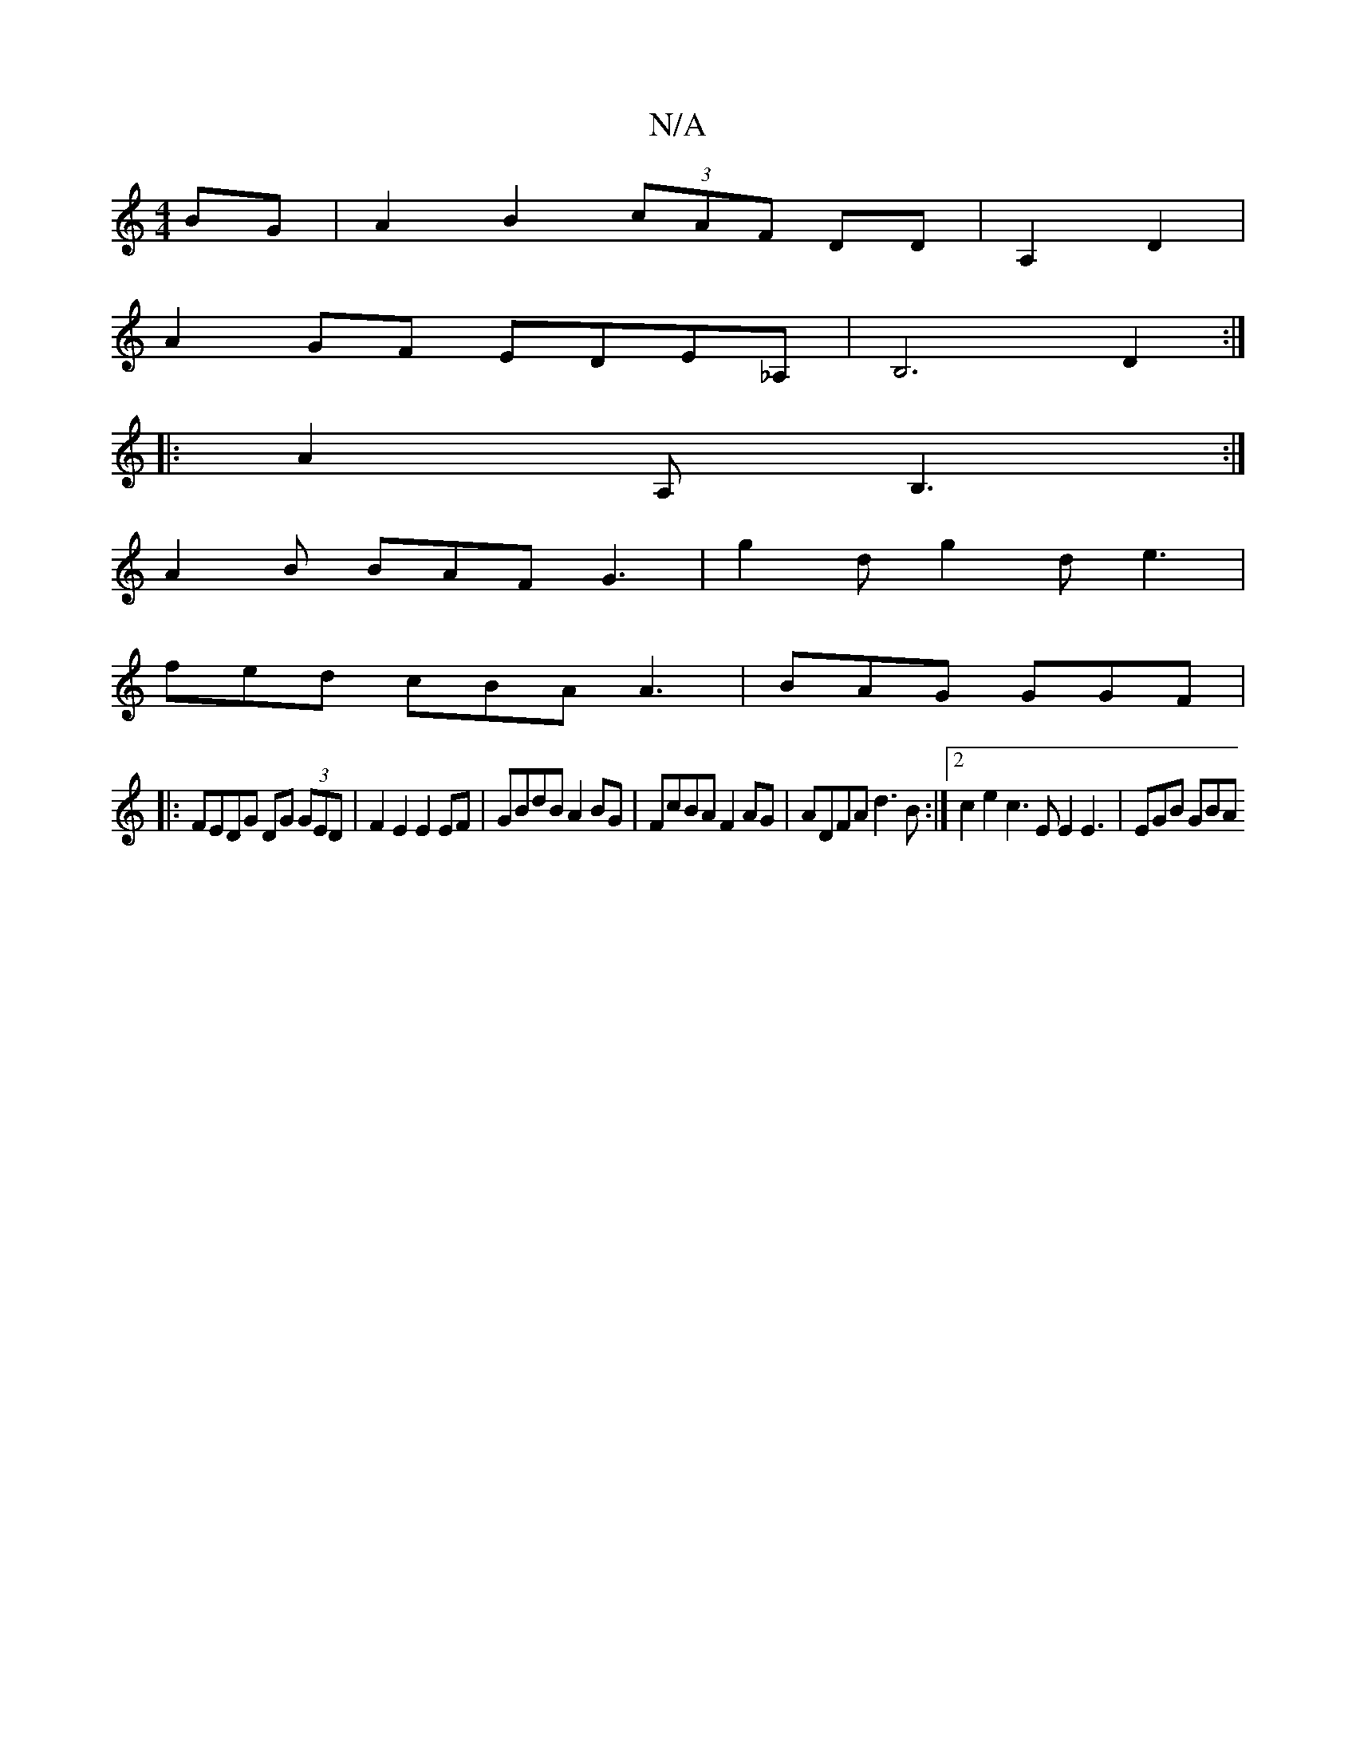 X:1
T:N/A
M:4/4
R:N/A
K:Cmajor
2 BG | A2 B2 (3cAF DD | A,2D2|
A2GF EDE_A,|B,6 D2:|
|:A2A,B,3:|
A2B BAF G3| g2d g2d e3|
fed cBA A3|BAG GGF|
|:FEDG DG (3GED | F2E2 E2EF | GBdB A2BG | FcBA F2 AG | ADFA d3B :|2 c2e2 c3E E2E3 | EGB GBA 
